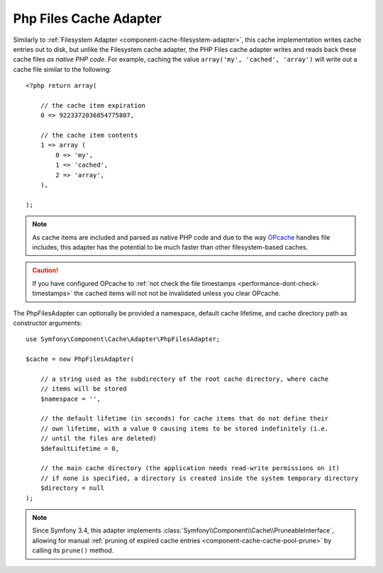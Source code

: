 .. index::
    single: Cache Pool
    single: PHP Files Cache

.. _component-cache-files-adapter:

Php Files Cache Adapter
=======================

Similarly to :ref:`Filesystem Adapter <component-cache-filesystem-adapter>`, this cache
implementation writes cache entries out to disk, but unlike the Filesystem cache adapter,
the PHP Files cache adapter writes and reads back these cache files *as native PHP code*.
For example, caching the value ``array('my', 'cached', 'array')`` will write out a cache
file similar to the following::

    <?php return array(

        // the cache item expiration
        0 => 9223372036854775807,

        // the cache item contents
        1 => array (
            0 => 'my',
            1 => 'cached',
            2 => 'array',
        ),

    );

.. note::

    As cache items are included and parsed as native PHP code and due to the way `OPcache`_
    handles file includes, this adapter has the potential to be much faster than other
    filesystem-based caches.

.. caution::

    If you have configured OPcache to
    :ref:`not check the file timestamps <performance-dont-check-timestamps>`
    the cached items will not not be invalidated unless you clear OPcache.

The PhpFilesAdapter can optionally be provided a namespace, default cache lifetime, and cache
directory path as constructor arguments::

    use Symfony\Component\Cache\Adapter\PhpFilesAdapter;

    $cache = new PhpFilesAdapter(

        // a string used as the subdirectory of the root cache directory, where cache
        // items will be stored
        $namespace = '',

        // the default lifetime (in seconds) for cache items that do not define their
        // own lifetime, with a value 0 causing items to be stored indefinitely (i.e.
        // until the files are deleted)
        $defaultLifetime = 0,

        // the main cache directory (the application needs read-write permissions on it)
        // if none is specified, a directory is created inside the system temporary directory
        $directory = null
    );

.. note::

    Since Symfony 3.4, this adapter implements :class:`Symfony\\Component\\Cache\\PruneableInterface`,
    allowing for manual :ref:`pruning of expired cache entries <component-cache-cache-pool-prune>` by
    calling its ``prune()`` method.

.. _`OPcache`: http://php.net/manual/en/book.opcache.php

.. ready: no
.. revision: 99122937252af226b3d395c1130ec3c3483ce4fe